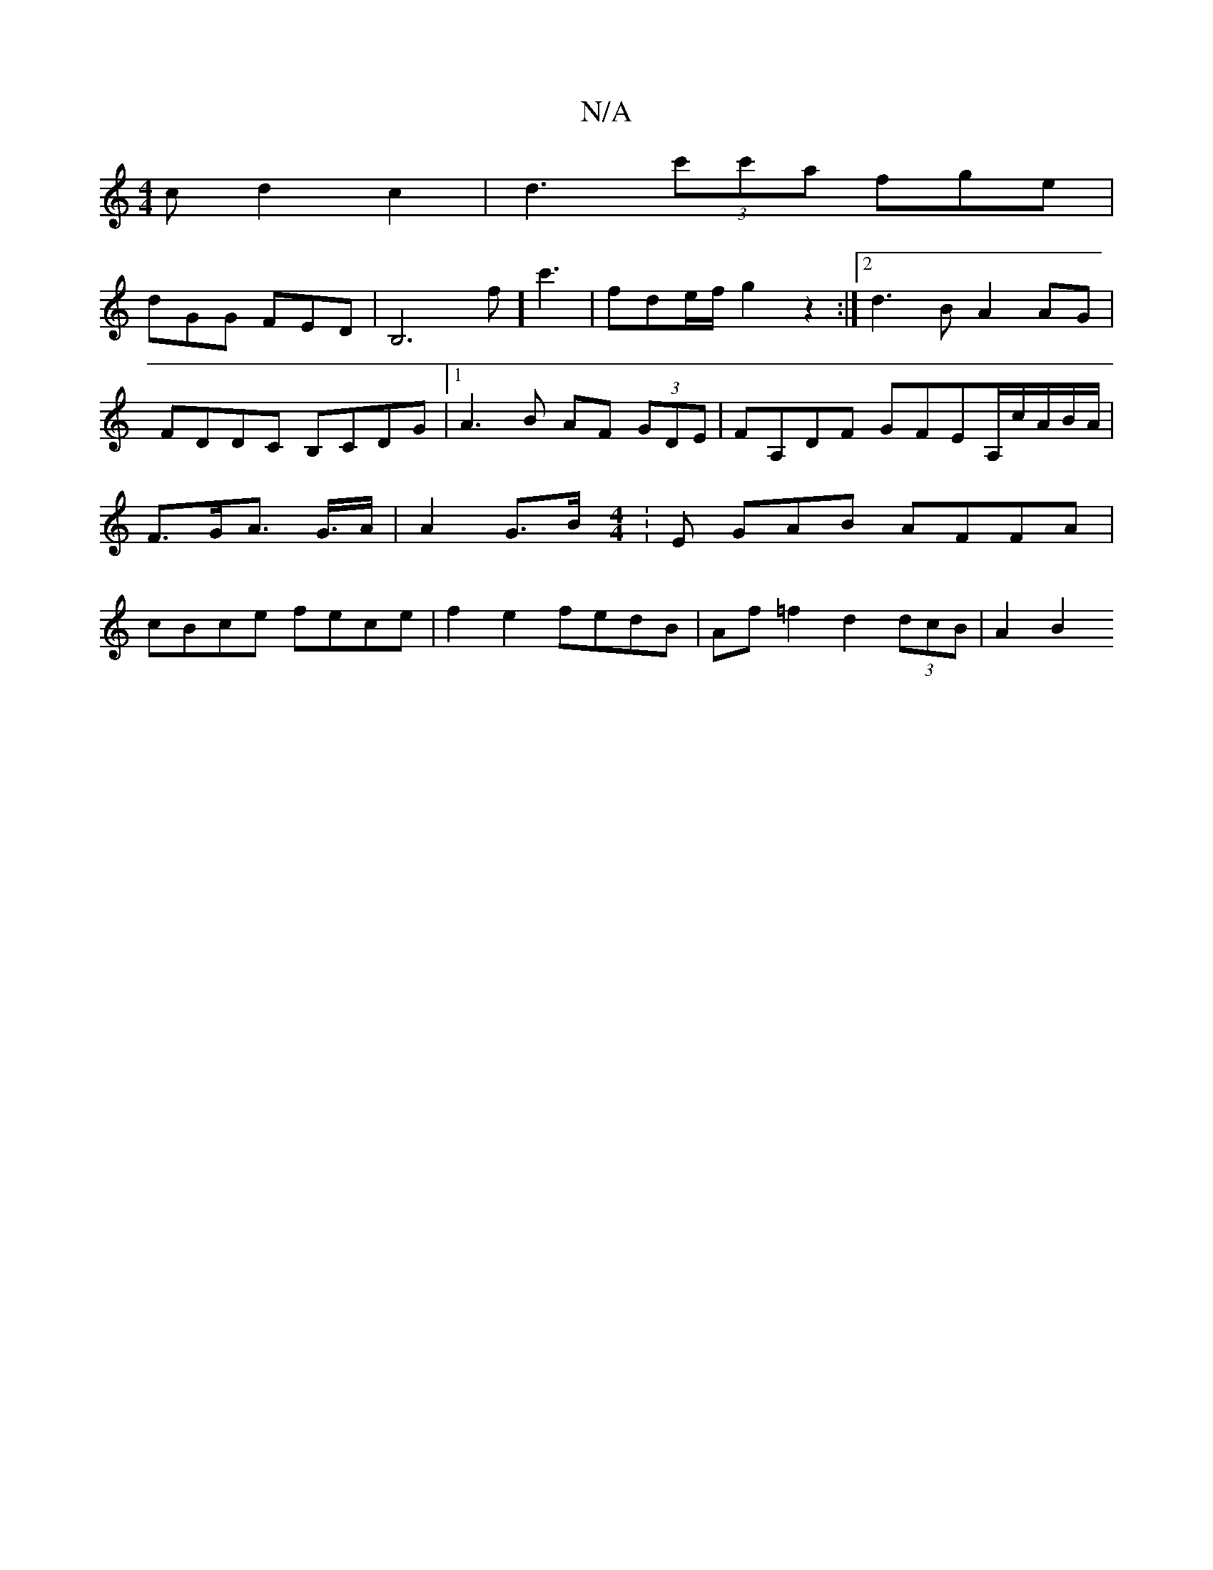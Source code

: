 X:1
T:N/A
M:4/4
R:N/A
K:Cmajor
2cd2c2|d3 (3c'c'a fge|
dGG FED|B,6#f]c'3 | fde/f/ g2z2:|2 d3B A2AG|
FDDC B,CDG|1 A3B AF (3GDE|FA,DF GFEA,/2c/2A/2B/2A/2/|F>GA>4 G>A | A2 G>B [M:4/4]:E GAB AFFA|cBce fece|f2e2- fedB|Af=f2 d2 (3dcB|A2B2